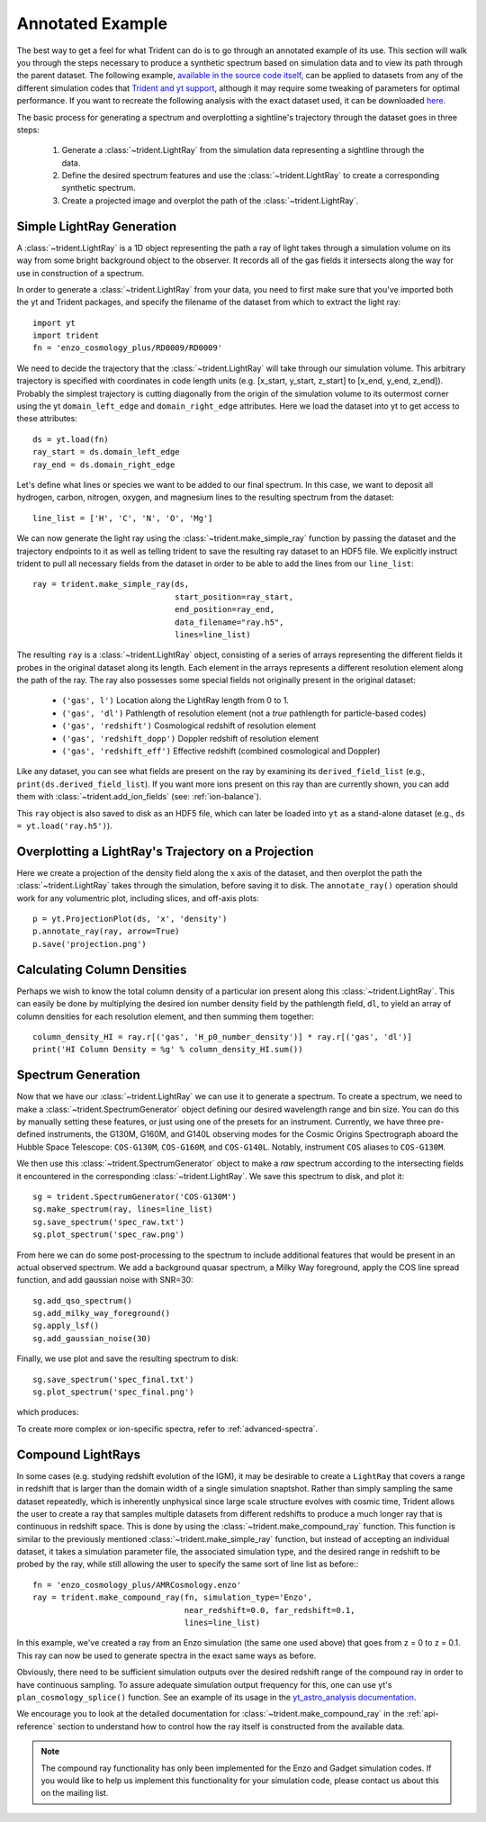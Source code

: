 .. _annotated-example:

Annotated Example
=================

The best way to get a feel for what Trident can do is to go through an
annotated example of its use.
This section will walk you through the steps necessary to
produce a synthetic spectrum based on simulation data and to view its path
through the parent dataset.  The following example, `available in the source
code itself
<https://github.com/trident-project/trident/blob/main/examples/working_script.py>`_,
can be applied to datasets from any of the different simulation codes that
`Trident and yt support <http://yt-project.org/docs/dev/reference/code_support.html#code-support>`_,
although it may require some tweaking of parameters for optimal performance.
If you want to recreate the following analysis with the
exact dataset used, it can be downloaded `here <http://yt-project.org/data/>`_.

The basic process for generating a spectrum and overplotting a sightline's
trajectory through the dataset goes in three steps:

    1. Generate a :class:`~trident.LightRay` from the simulation data
       representing a sightline through the data.
    2. Define the desired spectrum features and use the :class:`~trident.LightRay` to
       create a corresponding synthetic spectrum.
    3. Create a projected image and overplot the path of the :class:`~trident.LightRay`.

.. _simple-ray:

Simple LightRay Generation
--------------------------

A :class:`~trident.LightRay` is a 1D object representing the path a ray of
light takes through a simulation volume on its way from some bright background
object to the observer.  It records all of the gas fields it intersects along
the way for use in construction of a spectrum.

In order to generate a :class:`~trident.LightRay` from your data, you need to first make sure
that you've imported both the yt and Trident packages, and
specify the filename of the dataset from which to extract the light ray::

   import yt
   import trident
   fn = 'enzo_cosmology_plus/RD0009/RD0009'

We need to decide the trajectory that the :class:`~trident.LightRay` will take
through our simulation volume.  This arbitrary trajectory is specified with
coordinates in code length units (e.g. [x_start, y_start, z_start] to
[x_end, y_end, z_end]). Probably the simplest trajectory is cutting
diagonally from the origin of the simulation volume to its outermost corner
using the yt ``domain_left_edge`` and ``domain_right_edge`` attributes.  Here
we load the dataset into yt to get access to these attributes::

    ds = yt.load(fn)
    ray_start = ds.domain_left_edge
    ray_end = ds.domain_right_edge

Let's define what lines or species we want to be added to our final spectrum.
In this case, we want to deposit all hydrogen, carbon, nitrogen, oxygen,
and magnesium lines to the resulting spectrum from the dataset::

    line_list = ['H', 'C', 'N', 'O', 'Mg']

We can now generate the light ray using the :class:`~trident.make_simple_ray`
function by passing the dataset and the trajectory endpoints to it as well
as telling trident to save the resulting ray dataset to an HDF5 file. We
explicitly instruct trident to pull all necessary fields from the dataset
in order to be able to add the lines from our ``line_list``::

    ray = trident.make_simple_ray(ds,
                                  start_position=ray_start,
                                  end_position=ray_end,
                                  data_filename="ray.h5",
                                  lines=line_list)

The resulting ``ray`` is a :class:`~trident.LightRay` object, consisting of a series
of arrays representing the different fields it probes in the original dataset along
its length.  Each element in the arrays represents a different resolution element
along the path of the ray.  The ray also possesses some special fields not originally
present in the original dataset:

    * ``('gas', l')`` Location along the LightRay length from 0 to 1.
    * ``('gas', 'dl')`` Pathlength of resolution element (not a *true* pathlength for particle-based codes)
    * ``('gas', 'redshift')`` Cosmological redshift of resolution element
    * ``('gas', 'redshift_dopp')`` Doppler redshift of resolution element
    * ``('gas', 'redshift_eff')`` Effective redshift (combined cosmological and Doppler)

Like any dataset, you can see what fields are present on the ray by examining its
``derived_field_list`` (e.g., ``print(ds.derived_field_list``).  If you want more ions
present on this ray than are currently shown, you can add them with
:class:`~trident.add_ion_fields` (see: :ref:`ion-balance`).

This ``ray`` object is also saved to disk as an HDF5 file, which can later be loaded
into ``yt`` as a stand-alone dataset (e.g., ``ds = yt.load('ray.h5')``).

Overplotting a LightRay's Trajectory on a Projection
----------------------------------------------------

Here we create a projection of the density field along the x axis of the
dataset, and then overplot the path the :class:`~trident.LightRay` takes through the simulation,
before saving it to disk.  The ``annotate_ray()`` operation should work for
any volumentric plot, including slices, and off-axis plots::

    p = yt.ProjectionPlot(ds, 'x', 'density')
    p.annotate_ray(ray, arrow=True)
    p.save('projection.png')

.. image:: trident-docs-images/annotated_example/projection.png

Calculating Column Densities
----------------------------

Perhaps we wish to know the total column density of a particular ion present along
this :class:`~trident.LightRay`. This can easily be done by multiplying the desired
ion number density field by the pathlength field, ``dl``, to yield an array of
column densities for each resolution element, and then summing them together::

    column_density_HI = ray.r[('gas', 'H_p0_number_density')] * ray.r[('gas', 'dl')]
    print('HI Column Density = %g' % column_density_HI.sum())

.. _spectrum-generation:

Spectrum Generation
-------------------

Now that we have our :class:`~trident.LightRay` we can use it to generate a spectrum.
To create a spectrum, we need to make a :class:`~trident.SpectrumGenerator`
object defining our desired wavelength range and bin size.  You can do this
by manually setting these features, or just using one of the presets for
an instrument.  Currently, we have three pre-defined instruments, the G130M,
G160M, and G140L observing modes for the Cosmic Origins Spectrograph aboard
the Hubble Space Telescope: ``COS-G130M``, ``COS-G160M``, and ``COS-G140L``.
Notably, instrument ``COS`` aliases to ``COS-G130M``.

We then use this :class:`~trident.SpectrumGenerator` object to make a *raw*
spectrum according to the intersecting fields it encountered in the
corresponding :class:`~trident.LightRay`.  We save this spectrum to disk, and
plot it::

    sg = trident.SpectrumGenerator('COS-G130M')
    sg.make_spectrum(ray, lines=line_list)
    sg.save_spectrum('spec_raw.txt')
    sg.plot_spectrum('spec_raw.png')

.. image:: trident-docs-images/annotated_example/spec_raw.png
   :width: 700

From here we can do some post-processing to the spectrum to include
additional features that would be present in an actual observed spectrum.
We add a background quasar spectrum, a Milky Way foreground, apply the
COS line spread function, and add gaussian noise with SNR=30::

    sg.add_qso_spectrum()
    sg.add_milky_way_foreground()
    sg.apply_lsf()
    sg.add_gaussian_noise(30)

Finally, we use plot and save the resulting spectrum to disk::

    sg.save_spectrum('spec_final.txt')
    sg.plot_spectrum('spec_final.png')

which produces:

.. image:: trident-docs-images/annotated_example/spec_final.png
   :width: 700

To create more complex or ion-specific spectra, refer to :ref:`advanced-spectra`.

.. _compound-ray:

Compound LightRays
------------------

In some cases (e.g. studying redshift evolution of the IGM), it may be
desirable to create a ``LightRay`` that covers a range in redshift
that is larger than the domain width of a single simulation snaptshot.
Rather than simply sampling the same dataset repeatedly, which is
inherently unphysical since large scale structure evolves with cosmic
time, Trident allows the user to create a ray that samples multiple
datasets from different redshifts to produce a much longer ray that is
continuous in redshift space.  This is done by using the
:class:`~trident.make_compound_ray` function.  This function is
similar to the previously mentioned :class:`~trident.make_simple_ray`
function, but instead of accepting an individual dataset, it takes a
simulation parameter file, the associated simulation type, and the
desired range in redshift to be probed by the ray, while still
allowing the user to specify the same sort of line list as before:::

  fn = 'enzo_cosmology_plus/AMRCosmology.enzo'
  ray = trident.make_compound_ray(fn, simulation_type='Enzo',
                                  near_redshift=0.0, far_redshift=0.1,
                                  lines=line_list)

In this example, we've created a ray from an Enzo simulation (the same
one used above) that goes from z = 0 to z = 0.1. This ray can now be
used to generate spectra in the exact same ways as before.

Obviously, there need to be sufficient simulation outputs over the desired
redshift range of the compound ray in order to have continuous sampling.
To assure adequate simulation output frequency for this, one can use yt's
``plan_cosmology_splice()`` function.  See an example of its usage in
the `yt_astro_analysis documentation
<https://yt-astro-analysis.readthedocs.io/en/latest/planning_cosmology_simulations.html>`__.

We encourage you to look at the detailed documentation for
:class:`~trident.make_compound_ray` in the :ref:`api-reference`
section to understand how to control how the ray itself is constructed
from the available data.

.. note::

        The compound ray functionality has only been implemented for the
        Enzo and Gadget simulation codes.  If you would like to help us
        implement this functionality for your simulation code, please contact
        us about this on the mailing list.
